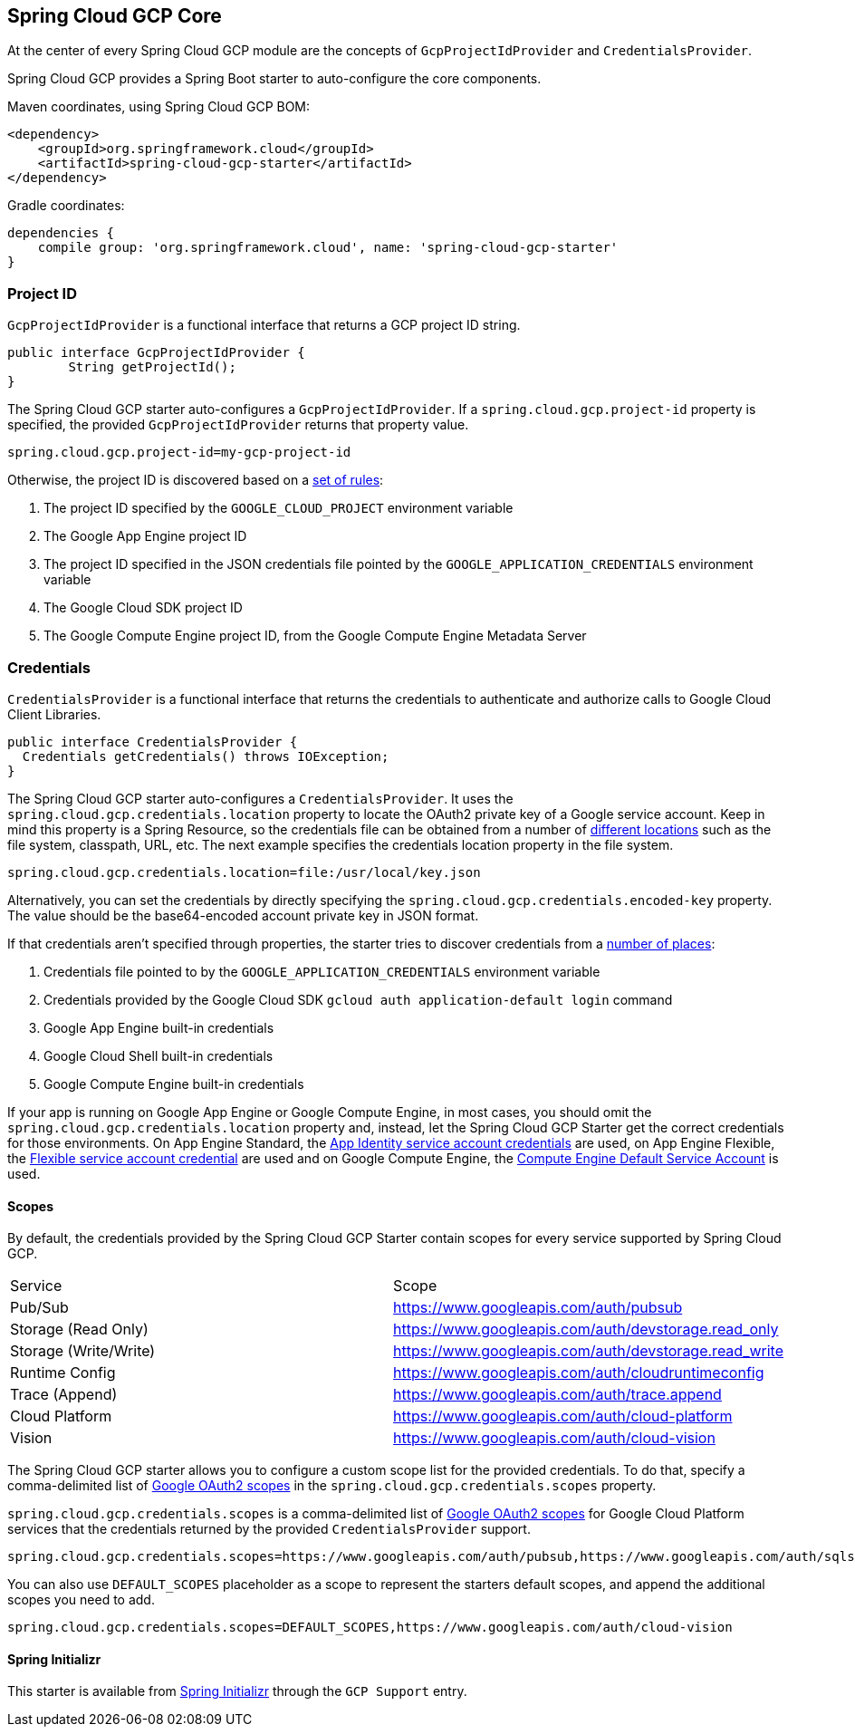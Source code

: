 [#spring-cloud-gcp-core]
== Spring Cloud GCP Core

At the center of every Spring Cloud GCP module are the concepts of `GcpProjectIdProvider` and `CredentialsProvider`.

Spring Cloud GCP provides a Spring Boot starter to auto-configure the core components.

Maven coordinates, using Spring Cloud GCP BOM:

[source,xml]
----
<dependency>
    <groupId>org.springframework.cloud</groupId>
    <artifactId>spring-cloud-gcp-starter</artifactId>
</dependency>
----

Gradle coordinates:

[source,subs="normal"]
----
dependencies {
    compile group: 'org.springframework.cloud', name: 'spring-cloud-gcp-starter'
}
----

=== Project ID

`GcpProjectIdProvider` is a functional interface that returns a GCP project ID string.

[source,java]
----
public interface GcpProjectIdProvider {
	String getProjectId();
}
----

The Spring Cloud GCP starter auto-configures a `GcpProjectIdProvider`.
If a `spring.cloud.gcp.project-id` property is specified, the provided `GcpProjectIdProvider` returns that property value.

[source,java]
----
spring.cloud.gcp.project-id=my-gcp-project-id
----

Otherwise, the project ID is discovered based on a
https://googlecloudplatform.github.io/google-cloud-java/google-cloud-clients/apidocs/com/google/cloud/ServiceOptions.html#getDefaultProjectId--[set of rules]:

1. The project ID specified by the `GOOGLE_CLOUD_PROJECT` environment variable
2. The Google App Engine project ID
3. The project ID specified in the JSON credentials file pointed by the
`GOOGLE_APPLICATION_CREDENTIALS` environment variable
4. The Google Cloud SDK project ID
5. The Google Compute Engine project ID, from the Google Compute Engine Metadata Server

=== Credentials

`CredentialsProvider` is a functional interface that returns the credentials to authenticate and
authorize calls to Google Cloud Client Libraries.

[source,java]
----
public interface CredentialsProvider {
  Credentials getCredentials() throws IOException;
}
----

The Spring Cloud GCP starter auto-configures a `CredentialsProvider`.
It uses the `spring.cloud.gcp.credentials.location` property to locate the OAuth2 private key of a Google service account.
Keep in mind this property is a Spring Resource, so the credentials file can be obtained from a number of https://docs.spring.io/spring/docs/current/spring-framework-reference/html/resources.html#resources-implementations[different locations] such as the file system, classpath, URL, etc.
The next example specifies the credentials location property in the file system.

[source,yaml]
----
spring.cloud.gcp.credentials.location=file:/usr/local/key.json
----

Alternatively, you can set the credentials by directly specifying the `spring.cloud.gcp.credentials.encoded-key` property.
The value should be the base64-encoded account private key in JSON format.

If that credentials aren't specified through properties, the starter tries to discover credentials from a https://github.com/GoogleCloudPlatform/google-cloud-java#authentication[number of places]:

1. Credentials file pointed to by the `GOOGLE_APPLICATION_CREDENTIALS` environment variable
2. Credentials provided by the Google Cloud SDK `gcloud auth application-default login` command
3. Google App Engine built-in credentials
4. Google Cloud Shell built-in credentials
5. Google Compute Engine built-in credentials

If your app is running on Google App Engine or Google Compute Engine, in most cases, you should omit
the `spring.cloud.gcp.credentials.location` property and, instead, let the Spring Cloud GCP
Starter get the correct credentials for those environments.
On App Engine Standard, the
https://cloud.google.com/appengine/docs/standard/java/appidentity/[App Identity service account credentials]
are used, on App Engine Flexible, the
https://cloud.google.com/appengine/docs/flexible/java/service-account[Flexible service account credential]
are used and on Google Compute Engine, the
https://cloud.google.com/compute/docs/access/create-enable-service-accounts-for-instances#using_the_compute_engine_default_service_account[Compute Engine Default Service Account]
is used.

==== Scopes

By default, the credentials provided by the Spring Cloud GCP Starter contain scopes for every
service supported by Spring Cloud GCP.

|===
| Service | Scope
| Pub/Sub | https://www.googleapis.com/auth/pubsub
| Storage (Read Only) | https://www.googleapis.com/auth/devstorage.read_only
| Storage (Write/Write) | https://www.googleapis.com/auth/devstorage.read_write
| Runtime Config | https://www.googleapis.com/auth/cloudruntimeconfig
| Trace (Append) | https://www.googleapis.com/auth/trace.append
| Cloud Platform | https://www.googleapis.com/auth/cloud-platform
| Vision | https://www.googleapis.com/auth/cloud-vision
|===

The Spring Cloud GCP starter allows you to configure a custom scope list for the provided
credentials.
To do that, specify a comma-delimited list of https://developers.google.com/identity/protocols/googlescopes[Google OAuth2 scopes]
in the `spring.cloud.gcp.credentials.scopes` property.

`spring.cloud.gcp.credentials.scopes` is a comma-delimited list of
https://developers.google.com/identity/protocols/googlescopes[Google OAuth2 scopes] for Google
Cloud Platform services that the credentials returned by the provided `CredentialsProvider` support.

[source,yaml]
----
spring.cloud.gcp.credentials.scopes=https://www.googleapis.com/auth/pubsub,https://www.googleapis.com/auth/sqlservice.admin
----

You can also use `DEFAULT_SCOPES` placeholder as a scope to represent the starters default scopes,
and append the additional scopes you need to add.

[source,yaml]
----
spring.cloud.gcp.credentials.scopes=DEFAULT_SCOPES,https://www.googleapis.com/auth/cloud-vision
----

==== Spring Initializr

This starter is available from http://start.spring.io/[Spring Initializr] through the `GCP Support` entry.
